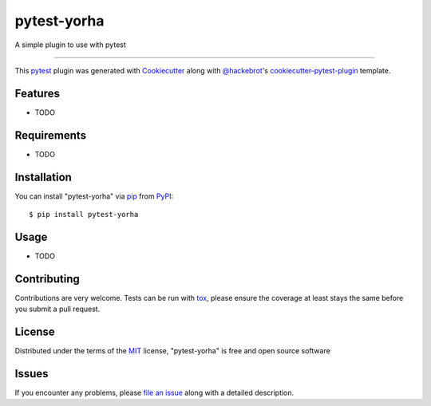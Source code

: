 ============
pytest-yorha
============

.. image:: https://img.shields.io/pypi/v/pytest-yorha.svg
    :target: https://pypi.org/project/pytest-yorha
    :alt: PyPI version

.. image:: https://img.shields.io/pypi/pyversions/pytest-yorha.svg
    :target: https://pypi.org/project/pytest-yorha
    :alt: Python versions

.. image:: https://travis-ci.org/coppelia517/pytest-yorha.svg?branch=master
    :target: https://travis-ci.org/coppelia517/pytest-yorha
    :alt: See Build Status on Travis CI

.. image:: https://ci.appveyor.com/api/projects/status/github/coppelia517/pytest-yorha?branch=master
    :target: https://ci.appveyor.com/project/coppelia517/pytest-yorha/branch/master
    :alt: See Build Status on AppVeyor

A simple plugin to use with pytest

----

This `pytest`_ plugin was generated with `Cookiecutter`_ along with `@hackebrot`_'s `cookiecutter-pytest-plugin`_ template.


Features
--------

* TODO


Requirements
------------

* TODO


Installation
------------

You can install "pytest-yorha" via `pip`_ from `PyPI`_::

    $ pip install pytest-yorha


Usage
-----

* TODO

Contributing
------------
Contributions are very welcome. Tests can be run with `tox`_, please ensure
the coverage at least stays the same before you submit a pull request.

License
-------

Distributed under the terms of the `MIT`_ license, "pytest-yorha" is free and open source software


Issues
------

If you encounter any problems, please `file an issue`_ along with a detailed description.

.. _`Cookiecutter`: https://github.com/audreyr/cookiecutter
.. _`@hackebrot`: https://github.com/hackebrot
.. _`MIT`: http://opensource.org/licenses/MIT
.. _`BSD-3`: http://opensource.org/licenses/BSD-3-Clause
.. _`GNU GPL v3.0`: http://www.gnu.org/licenses/gpl-3.0.txt
.. _`Apache Software License 2.0`: http://www.apache.org/licenses/LICENSE-2.0
.. _`cookiecutter-pytest-plugin`: https://github.com/pytest-dev/cookiecutter-pytest-plugin
.. _`file an issue`: https://github.com/coppelia517/pytest-yorha/issues
.. _`pytest`: https://github.com/pytest-dev/pytest
.. _`tox`: https://tox.readthedocs.io/en/latest/
.. _`pip`: https://pypi.org/project/pip/
.. _`PyPI`: https://pypi.org/project
